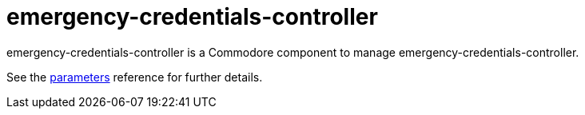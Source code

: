 = emergency-credentials-controller

emergency-credentials-controller is a Commodore component to manage emergency-credentials-controller.

See the xref:references/parameters.adoc[parameters] reference for further details.
